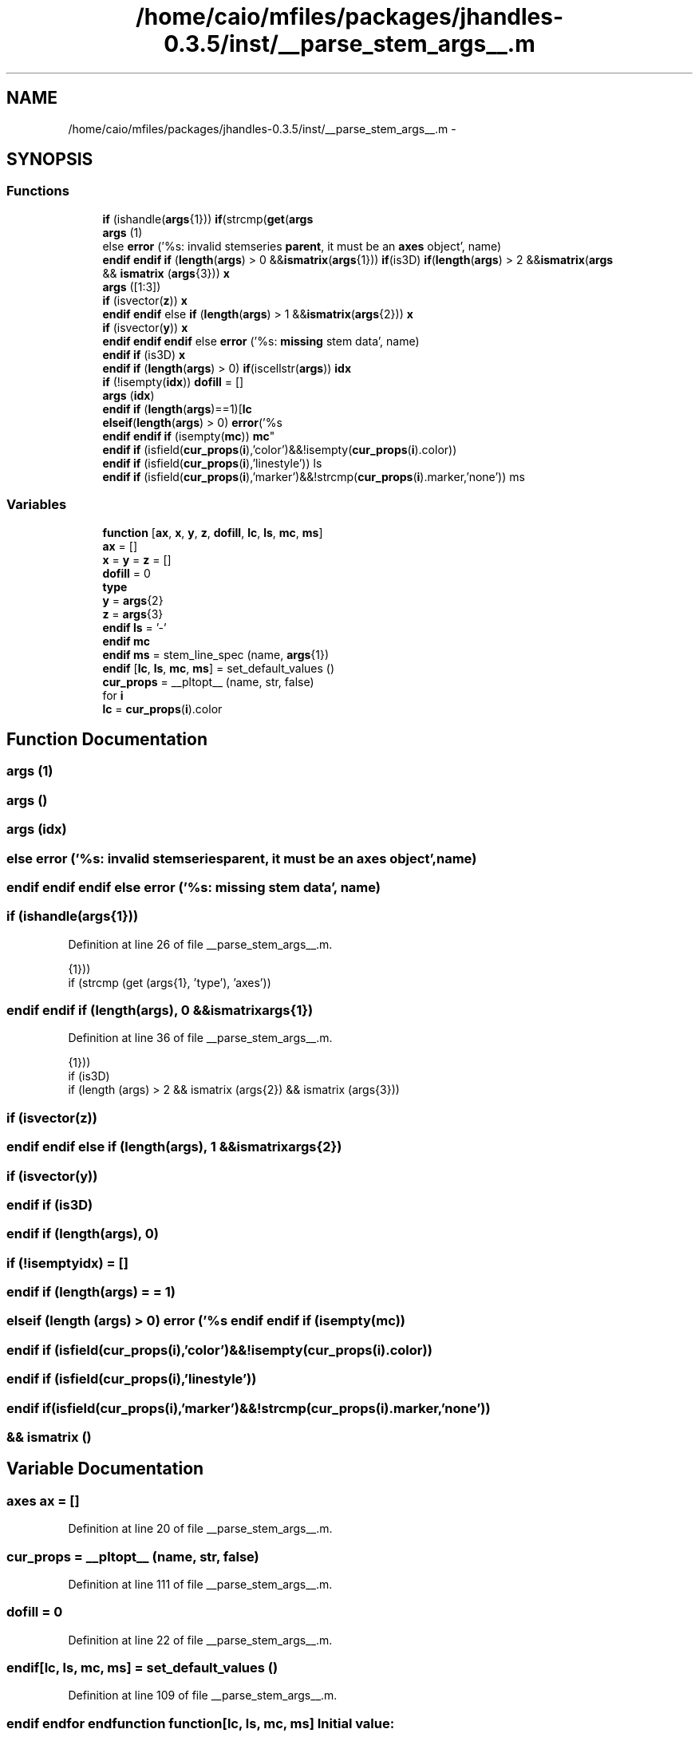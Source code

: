 .TH "/home/caio/mfiles/packages/jhandles-0.3.5/inst/__parse_stem_args__.m" 3 "Tue Nov 27 2012" "Version 3.0" "Octave" \" -*- nroff -*-
.ad l
.nh
.SH NAME
/home/caio/mfiles/packages/jhandles-0.3.5/inst/__parse_stem_args__.m \- 
.SH SYNOPSIS
.br
.PP
.SS "Functions"

.in +1c
.ti -1c
.RI "\fBif\fP (ishandle(\fBargs\fP{1})) \fBif\fP(strcmp(\fBget\fP(\fBargs\fP"
.br
.ti -1c
.RI "\fBargs\fP (1)"
.br
.ti -1c
.RI "else \fBerror\fP ('%s: invalid stemseries \fBparent\fP, it must be an \fBaxes\fP object', name)"
.br
.ti -1c
.RI "\fBendif\fP \fBendif\fP \fBif\fP (\fBlength\fP(\fBargs\fP) > 0 &&\fBismatrix\fP(\fBargs\fP{1})) \fBif\fP(is3D) \fBif\fP(\fBlength\fP(\fBargs\fP) > 2 &&\fBismatrix\fP(\fBargs\fP"
.br
.ti -1c
.RI "&& \fBismatrix\fP (\fBargs\fP{3})) \fBx\fP"
.br
.ti -1c
.RI "\fBargs\fP ([1:3])"
.br
.ti -1c
.RI "\fBif\fP (isvector(\fBz\fP)) \fBx\fP"
.br
.ti -1c
.RI "\fBendif\fP \fBendif\fP else \fBif\fP (\fBlength\fP(\fBargs\fP) > 1 &&\fBismatrix\fP(\fBargs\fP{2})) \fBx\fP"
.br
.ti -1c
.RI "\fBif\fP (isvector(\fBy\fP)) \fBx\fP"
.br
.ti -1c
.RI "\fBendif\fP \fBendif\fP \fBendif\fP else \fBerror\fP ('%s: \fBmissing\fP stem data', name)"
.br
.ti -1c
.RI "\fBendif\fP \fBif\fP (is3D) \fBx\fP"
.br
.ti -1c
.RI "\fBendif\fP \fBif\fP (\fBlength\fP(\fBargs\fP) > 0) \fBif\fP(iscellstr(\fBargs\fP)) \fBidx\fP"
.br
.ti -1c
.RI "\fBif\fP (!isempty(\fBidx\fP)) \fBdofill\fP = []"
.br
.ti -1c
.RI "\fBargs\fP (\fBidx\fP)"
.br
.ti -1c
.RI "\fBendif\fP \fBif\fP (\fBlength\fP(\fBargs\fP)==1)[\fBlc\fP"
.br
.ti -1c
.RI "\fBelseif\fP(\fBlength\fP(\fBargs\fP) > 0) \fBerror\fP('%s 
.br
\fBendif\fP \fBendif\fP \fBif\fP (isempty(\fBmc\fP)) \fBmc\fP"
.br
.ti -1c
.RI "\fBendif\fP \fBif\fP (isfield(\fBcur_props\fP(\fBi\fP),'color')&&!isempty(\fBcur_props\fP(\fBi\fP)\&.color))"
.br
.ti -1c
.RI "\fBendif\fP \fBif\fP (isfield(\fBcur_props\fP(\fBi\fP),'linestyle')) ls"
.br
.ti -1c
.RI "\fBendif\fP \fBif\fP (isfield(\fBcur_props\fP(\fBi\fP),'marker')&&!strcmp(\fBcur_props\fP(\fBi\fP)\&.marker,'none')) ms"
.br
.in -1c
.SS "Variables"

.in +1c
.ti -1c
.RI "\fBfunction\fP [\fBax\fP, \fBx\fP, \fBy\fP, \fBz\fP, \fBdofill\fP, \fBlc\fP, \fBls\fP, \fBmc\fP, \fBms\fP]"
.br
.ti -1c
.RI "\fBax\fP = []"
.br
.ti -1c
.RI "\fBx\fP = \fBy\fP = \fBz\fP = []"
.br
.ti -1c
.RI "\fBdofill\fP = 0"
.br
.ti -1c
.RI "\fBtype\fP"
.br
.ti -1c
.RI "\fBy\fP = \fBargs\fP{2}"
.br
.ti -1c
.RI "\fBz\fP = \fBargs\fP{3}"
.br
.ti -1c
.RI "\fBendif\fP \fBls\fP = '-'"
.br
.ti -1c
.RI "\fBendif\fP \fBmc\fP"
.br
.ti -1c
.RI "\fBendif\fP \fBms\fP = stem_line_spec (name, \fBargs\fP{1})"
.br
.ti -1c
.RI "\fBendif\fP [\fBlc\fP, \fBls\fP, \fBmc\fP, \fBms\fP] = set_default_values ()"
.br
.ti -1c
.RI "\fBcur_props\fP = __pltopt__ (name, str, false)"
.br
.ti -1c
.RI "for \fBi\fP"
.br
.ti -1c
.RI "\fBlc\fP = \fBcur_props\fP(\fBi\fP)\&.color"
.br
.in -1c
.SH "Function Documentation"
.PP 
.SS "\fBargs\fP (1)"
.SS "\fBargs\fP ()"
.SS "\fBargs\fP (\fBidx\fP)"
.SS "else \fBerror\fP ('%s: invalid stemseriesparent, it must be an \fBaxes\fP object', name)"
.SS "\fBendif\fP \fBendif\fP \fBendif\fP else \fBerror\fP ('%s: \fBmissing\fP stem data', name)"
.SS "\fBif\fP (ishandle(\fBargs\fP{1}))"
.PP
Definition at line 26 of file __parse_stem_args__\&.m\&.
.PP
.nf
                    {1}))
    if (strcmp (get (args{1}, 'type'), 'axes'))
.fi
.SS "\fBendif\fP \fBendif\fP \fBif\fP (\fBlength\fP(\fBargs\fP), 0 &&ismatrixargs{1})"
.PP
Definition at line 36 of file __parse_stem_args__\&.m\&.
.PP
.nf
                                         {1}))
    if (is3D)
      if (length (args) > 2 && ismatrix (args{2}) && ismatrix (args{3}))
.fi
.SS "\fBif\fP (isvector(\fBz\fP))"
.SS "\fBendif\fP \fBendif\fP else \fBif\fP (\fBlength\fP(\fBargs\fP), 1 &&ismatrixargs{2})"
.SS "\fBif\fP (isvector(\fBy\fP))"
.SS "\fBendif\fP \fBif\fP (is3D)"
.SS "\fBendif\fP \fBif\fP (\fBlength\fP(\fBargs\fP), 0)"
.SS "\fBif\fP (!isemptyidx) = []"
.SS "\fBendif\fP \fBif\fP (\fBlength\fP(\fBargs\fP) = \fC= 1\fP)"
.SS "\fBelseif\fP (\fBlength\fP (\fBargs\fP) > 0) \fBerror\fP ('%s \fBendif\fP \fBendif\fP \fBif\fP (isempty(\fBmc\fP))"
.SS "\fBendif\fP \fBif\fP (isfield(\fBcur_props\fP(\fBi\fP),'color')&&!isempty(\fBcur_props\fP(\fBi\fP)\&.color))"
.SS "\fBendif\fP \fBif\fP (isfield(\fBcur_props\fP(\fBi\fP),'linestyle'))"
.SS "\fBendif\fP \fBif\fP (isfield(\fBcur_props\fP(\fBi\fP),'marker')&&!strcmp(\fBcur_props\fP(\fBi\fP)\&.marker,'none'))"
.SS "&& \fBismatrix\fP ()"
.SH "Variable Documentation"
.PP 
.SS "\fBaxes\fP \fBax\fP = []"
.PP
Definition at line 20 of file __parse_stem_args__\&.m\&.
.SS "\fBcur_props\fP = __pltopt__ (name, str, false)"
.PP
Definition at line 111 of file __parse_stem_args__\&.m\&.
.SS "\fBdofill\fP = 0"
.PP
Definition at line 22 of file __parse_stem_args__\&.m\&.
.SS "\fBendif\fP[\fBlc\fP, \fBls\fP, \fBmc\fP, \fBms\fP] = set_default_values ()"
.PP
Definition at line 109 of file __parse_stem_args__\&.m\&.
.SS "\fBendif\fP endfor endfunction \fBfunction\fP[\fBlc\fP, \fBls\fP, \fBmc\fP, \fBms\fP]"\fBInitial value:\fP
.PP
.nf
 __parse_stem_args__ (name, is3D, varargin)

  args = varargin
.fi
.PP
Definition at line 17 of file __parse_stem_args__\&.m\&.
.SS "for \fBi\fP"\fBInitial value:\fP
.PP
.nf
 1:length(cur_props)
    if (isfield (cur_props(i), 'markeredgecolor'))
      mc = cur_props(i)\&.markeredgecolor
.fi
.PP
Definition at line 112 of file __parse_stem_args__\&.m\&.
.SS "\fBlc\fP = \fBcur_props\fP(\fBi\fP)\&.color"
.PP
Definition at line 117 of file __parse_stem_args__\&.m\&.
.SS "\fBls\fP = '-'"
.PP
Definition at line 89 of file __parse_stem_args__\&.m\&.
.SS "\fBendif\fP \fBmc\fP"
.PP
Definition at line 89 of file __parse_stem_args__\&.m\&.
.SS "\fBms\fP = stem_line_spec (name, \fBargs\fP{1})"
.PP
Definition at line 89 of file __parse_stem_args__\&.m\&.
.SS "\fBtype\fP"
.PP
Definition at line 27 of file __parse_stem_args__\&.m\&.
.PP
Referenced by gl2psAddPolyPrimitive(), gl2psAddText(), gl2psDrawPixels(), gl2psSplitPrimitive(), and gl2psTestSplitPrimitive()\&.
.SS "else \fBx\fP = \fBy\fP = \fBz\fP = []"
.PP
Definition at line 21 of file __parse_stem_args__\&.m\&.
.SS "\fBy\fP = \fBargs\fP{2}"
.PP
Definition at line 40 of file __parse_stem_args__\&.m\&.
.SS "\fBz\fP = \fBargs\fP{3}"
.PP
Definition at line 41 of file __parse_stem_args__\&.m\&.
.SH "Author"
.PP 
Generated automatically by Doxygen for Octave from the source code\&.
